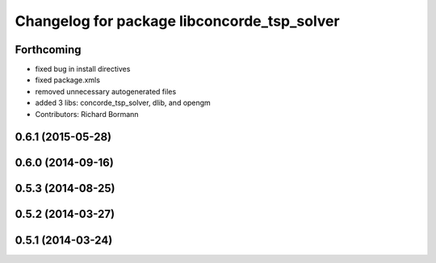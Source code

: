 ^^^^^^^^^^^^^^^^^^^^^^^^^^^^^^^^^^^^^^^^^^^^
Changelog for package libconcorde_tsp_solver
^^^^^^^^^^^^^^^^^^^^^^^^^^^^^^^^^^^^^^^^^^^^

Forthcoming
-----------
* fixed bug in install directives
* fixed package.xmls
* removed unnecessary autogenerated files
* added 3 libs: concorde_tsp_solver, dlib, and opengm
* Contributors: Richard Bormann

0.6.1 (2015-05-28)
------------------

0.6.0 (2014-09-16)
------------------

0.5.3 (2014-08-25)
------------------

0.5.2 (2014-03-27)
------------------

0.5.1 (2014-03-24)
------------------
